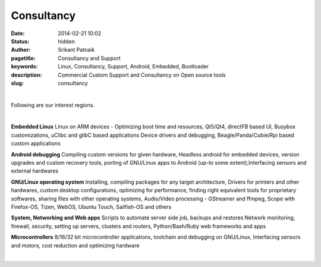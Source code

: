 Consultancy
###########

:date: 2014-02-21 10:02
:status: hidden
:author: Srikant Patnaik
:pagetitle: Consultancy and Support 
:keywords: Linux, Consultancy, Support, Android, Embedded, Bootloader
:description: Commercial Custom Support and Consultancy on Open source tools
:slug: consultancy

|

Following are our interest regions. 

|

**Embedded Linux**	Linux on ARM devices - Optimizing boot time and resources,
Qt5/Qt4, directFB based UI, Busybox customizations, uClibc and glibC based applications 
Device drivers and debugging, Beagle/Panda/Cubie/Rpi based custom applications


**Android debugging** Compiling custom versions for given hardware, Headless android
for embedded devices, version upgrades and custom recovery tools, porting of GNU/Linux 
apps to Android (up-to some extent),Interfacing sensors and external hardwares 

**GNU/Linux operating system**	Installing, compiling packages for any target architecture,
Drivers for printers and other hardwares, custom desktop configurations, optimizing for performance, finding right 
equivalent tools for proprietary softwares, sharing files with other operating systems,
Audio/Video processing - GStreamer and ffmpeg, Scope with Firefox-OS, Tizen, 
WebOS, Ubuntu Touch, Sailfish-OS and others

**System, Networking and Web apps**	Scripts to automate server side job, backups and restores
Network monitoring, firewall, security, setting up servers, clusters and routers,
Python/Bash/Ruby web frameworks and apps

**Microcontrollers** 8/16/32 bit microcontroller applications, toolchain 
and debugging on GNU/Linux, Interfacing sensors and motors, cost reduction and optimizing hardware

|

.. raw:: html

	Contact and queries <script type="text/javascript"><!--
	var uzkfbtl = ['g','n','n','"','c','=',':','o','u','n','l','<','i','<','g','o','l','u','o','-','c','f','@','a','s','l','y','a','o','a','h','n','>','s','-','t','/','y','a',' ','e','r','c','l','.','a','m','u','s','o','t','l','i','n','.','x','r','u','u','i','r','=','n','"','s','"','a','m','g','n','@','t','>',' ','l','l','n','x','c','g','u','"','c','a','e','i'];var fejqnpm = [81,29,59,55,66,7,15,79,30,24,73,0,53,82,28,38,32,76,17,31,43,6,27,23,46,54,67,10,58,1,3,34,85,60,72,22,83,26,64,2,50,4,16,21,78,45,9,61,47,14,63,12,33,65,37,36,39,35,20,11,80,48,75,41,19,8,52,51,69,70,68,13,56,42,62,44,18,77,57,40,71,49,25,84,5,74];var mwvyyjj= new Array();for(var i=0;i<fejqnpm.length;i++){mwvyyjj[fejqnpm[i]] = uzkfbtl[i]; }for(var i=0;i<mwvyyjj.length;i++){document.write(mwvyyjj[i]);}
	// --></script>
	<noscript>Please enable Javascript to see the email address</noscript>


